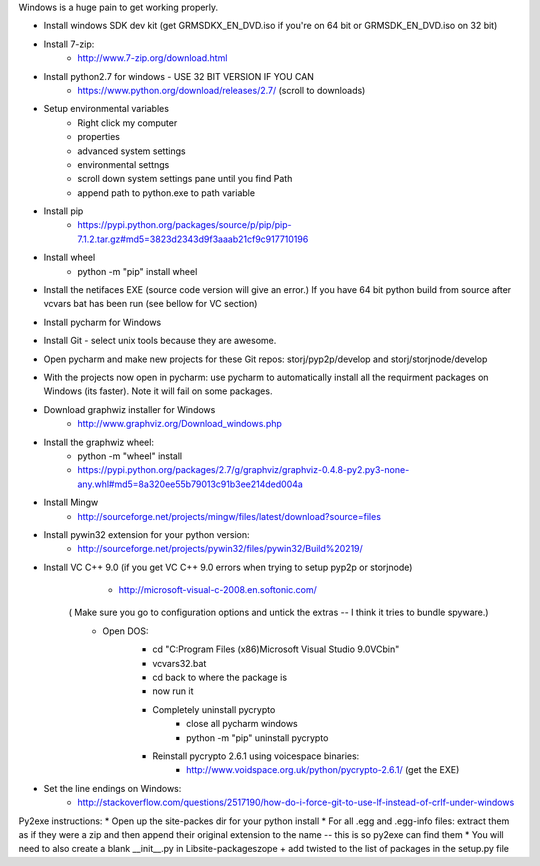 Windows is a huge pain to get working properly.

* Install windows SDK dev kit (get GRMSDKX_EN_DVD.iso if you're on 64 bit or GRMSDK_EN_DVD.iso on 32 bit)
* Install 7-zip:
	- http://www.7-zip.org/download.html
* Install python2.7 for windows - USE 32 BIT VERSION IF YOU CAN
	- https://www.python.org/download/releases/2.7/ (scroll to downloads)
* Setup environmental variables
	- Right click my computer
	- properties
	- advanced system settings
	- environmental settngs
	- scroll down system settings pane until you find Path
	- append path to python.exe to path variable
* Install pip
	- https://pypi.python.org/packages/source/p/pip/pip-7.1.2.tar.gz#md5=3823d2343d9f3aaab21cf9c917710196
* Install wheel
	- python -m "pip" install wheel
* Install the netifaces EXE (source code version will give an error.) If you have 64 bit python build from source after vcvars bat has been run (see bellow for VC section)
* Install pycharm for Windows
* Install Git - select unix tools because they are awesome.
* Open pycharm and make new projects for these Git repos: storj/pyp2p/develop and storj/storjnode/develop
* With the projects now open in pycharm: use pycharm to automatically install all the requirment packages on Windows (its faster). Note it will fail on some packages.
* Download graphwiz installer for Windows
	- http://www.graphviz.org/Download_windows.php
* Install the graphwiz wheel:
	- python -m "wheel" install 
	- https://pypi.python.org/packages/2.7/g/graphviz/graphviz-0.4.8-py2.py3-none-any.whl#md5=8a320ee55b79013c91b3ee214ded004a
* Install Mingw
	- http://sourceforge.net/projects/mingw/files/latest/download?source=files
* Install pywin32 extension for your python version: 
	- http://sourceforge.net/projects/pywin32/files/pywin32/Build%20219/
* Install VC C++ 9.0 (if you get VC C++ 9.0 errors when trying to setup pyp2p or storjnode)
	- http://microsoft-visual-c-2008.en.softonic.com/
    ( Make sure you go to configuration options and untick the extras -- I think it tries to bundle spyware.)
	* Open DOS:
		- cd "C:\Program Files (x86)\Microsoft Visual Studio 9.0\VC\bin"
		- vcvars32.bat
		- cd back to where the package is
		- now run it
		
		* Completely uninstall pycrypto
			- close all pycharm windows
			- python -m "pip" uninstall pycrypto
		* Reinstall pycrypto 2.6.1 using voicespace binaries:
			- http://www.voidspace.org.uk/python/pycrypto-2.6.1/ (get the EXE)
* Set the line endings on Windows:
	- http://stackoverflow.com/questions/2517190/how-do-i-force-git-to-use-lf-instead-of-crlf-under-windows


Py2exe instructions:
* Open up the site-packes dir for your python install
* For all .egg and .egg-info files: extract them as if they were a zip and then append their original extension to the name -- this is so py2exe can find them
* You will need to also create a blank __init__.py in Lib\site-packages\zope + add twisted to the list of packages in the setup.py file

